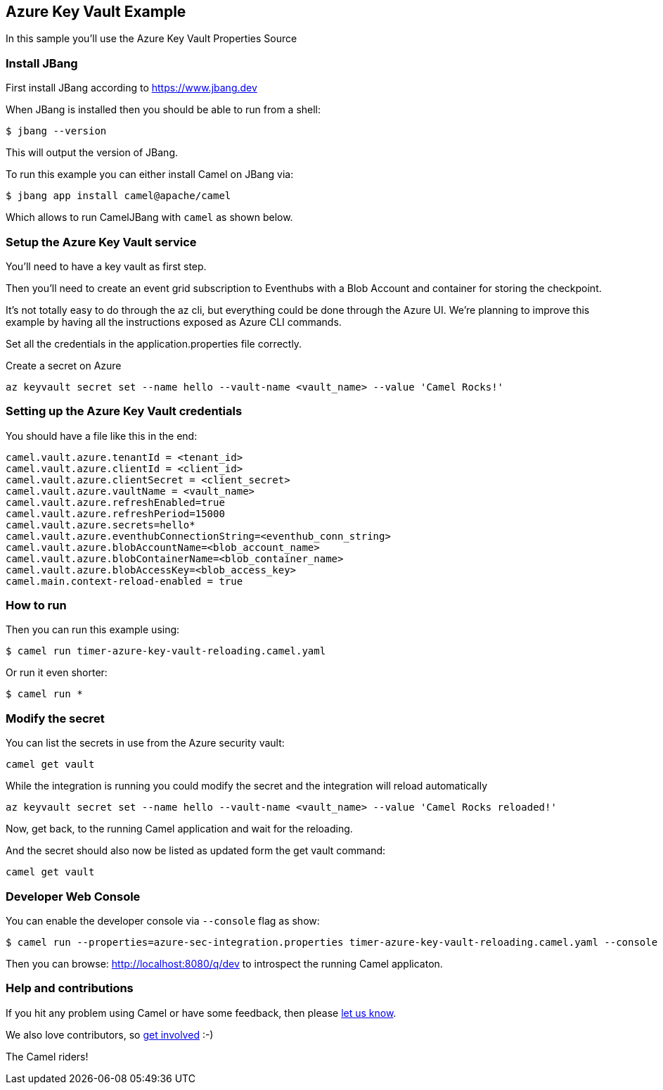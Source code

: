== Azure Key Vault Example

In this sample you'll use the Azure Key Vault Properties Source

=== Install JBang

First install JBang according to https://www.jbang.dev

When JBang is installed then you should be able to run from a shell:

[source,sh]
----
$ jbang --version
----

This will output the version of JBang.

To run this example you can either install Camel on JBang via:

[source,sh]
----
$ jbang app install camel@apache/camel
----

Which allows to run CamelJBang with `camel` as shown below.

=== Setup the Azure Key Vault service

You'll need to have a key vault as first step.

Then you'll need to create an event grid subscription to Eventhubs with a Blob Account and container for storing the checkpoint.

It's not totally easy to do through the az cli, but everything could be done through the Azure UI. We're planning to improve this example by having all the instructions exposed as Azure CLI commands.

Set all the credentials in the application.properties file correctly.

Create a secret on Azure

[source,sh]
----
az keyvault secret set --name hello --vault-name <vault_name> --value 'Camel Rocks!'
----

=== Setting up the Azure Key Vault credentials

You should have a file like this in the end:

[source,sh]
----
camel.vault.azure.tenantId = <tenant_id>
camel.vault.azure.clientId = <client_id>
camel.vault.azure.clientSecret = <client_secret>
camel.vault.azure.vaultName = <vault_name>
camel.vault.azure.refreshEnabled=true
camel.vault.azure.refreshPeriod=15000
camel.vault.azure.secrets=hello*
camel.vault.azure.eventhubConnectionString=<eventhub_conn_string>
camel.vault.azure.blobAccountName=<blob_account_name>
camel.vault.azure.blobContainerName=<blob_container_name>
camel.vault.azure.blobAccessKey=<blob_access_key>
camel.main.context-reload-enabled = true
----

=== How to run

Then you can run this example using:

[source,sh]
----
$ camel run timer-azure-key-vault-reloading.camel.yaml
----

Or run it even shorter:

[source,sh]
----
$ camel run *
----

=== Modify the secret

You can list the secrets in use from the Azure security vault:

[source,sh]
----
camel get vault
----

While the integration is running you could modify the secret and the integration will reload automatically

[source,sh]
----
az keyvault secret set --name hello --vault-name <vault_name> --value 'Camel Rocks reloaded!'
----

Now, get back, to the running Camel application and wait for the reloading.

And the secret should also now be listed as updated form the get vault command:

[source,sh]
----
camel get vault
----

=== Developer Web Console

You can enable the developer console via `--console` flag as show:

[source,sh]
----
$ camel run --properties=azure-sec-integration.properties timer-azure-key-vault-reloading.camel.yaml --console
----

Then you can browse: http://localhost:8080/q/dev to introspect the running Camel applicaton.


=== Help and contributions

If you hit any problem using Camel or have some feedback, then please
https://camel.apache.org/community/support/[let us know].

We also love contributors, so
https://camel.apache.org/community/contributing/[get involved] :-)

The Camel riders!
